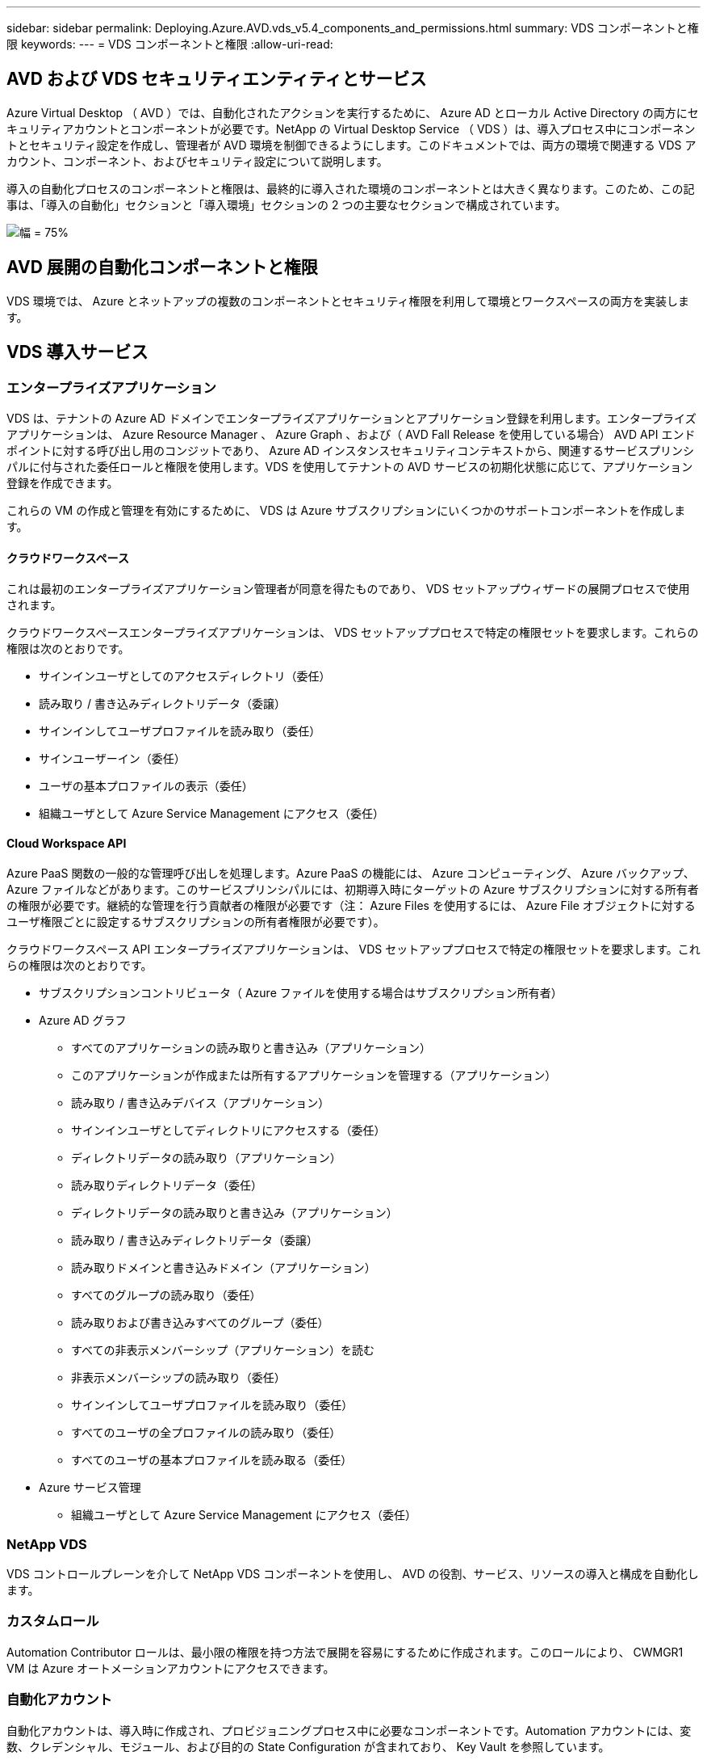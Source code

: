 ---
sidebar: sidebar 
permalink: Deploying.Azure.AVD.vds_v5.4_components_and_permissions.html 
summary: VDS コンポーネントと権限 
keywords:  
---
= VDS コンポーネントと権限
:allow-uri-read: 




== AVD および VDS セキュリティエンティティとサービス

Azure Virtual Desktop （ AVD ）では、自動化されたアクションを実行するために、 Azure AD とローカル Active Directory の両方にセキュリティアカウントとコンポーネントが必要です。NetApp の Virtual Desktop Service （ VDS ）は、導入プロセス中にコンポーネントとセキュリティ設定を作成し、管理者が AVD 環境を制御できるようにします。このドキュメントでは、両方の環境で関連する VDS アカウント、コンポーネント、およびセキュリティ設定について説明します。

導入の自動化プロセスのコンポーネントと権限は、最終的に導入された環境のコンポーネントとは大きく異なります。このため、この記事は、「導入の自動化」セクションと「導入環境」セクションの 2 つの主要なセクションで構成されています。

image:Reference Architecture AVD v1.jpg["幅 = 75%"]



== AVD 展開の自動化コンポーネントと権限

VDS 環境では、 Azure とネットアップの複数のコンポーネントとセキュリティ権限を利用して環境とワークスペースの両方を実装します。



== VDS 導入サービス



=== エンタープライズアプリケーション

VDS は、テナントの Azure AD ドメインでエンタープライズアプリケーションとアプリケーション登録を利用します。エンタープライズアプリケーションは、 Azure Resource Manager 、 Azure Graph 、および（ AVD Fall Release を使用している場合） AVD API エンドポイントに対する呼び出し用のコンジットであり、 Azure AD インスタンスセキュリティコンテキストから、関連するサービスプリンシパルに付与された委任ロールと権限を使用します。VDS を使用してテナントの AVD サービスの初期化状態に応じて、アプリケーション登録を作成できます。

これらの VM の作成と管理を有効にするために、 VDS は Azure サブスクリプションにいくつかのサポートコンポーネントを作成します。



==== クラウドワークスペース

これは最初のエンタープライズアプリケーション管理者が同意を得たものであり、 VDS セットアップウィザードの展開プロセスで使用されます。

クラウドワークスペースエンタープライズアプリケーションは、 VDS セットアッププロセスで特定の権限セットを要求します。これらの権限は次のとおりです。

* サインインユーザとしてのアクセスディレクトリ（委任）
* 読み取り / 書き込みディレクトリデータ（委譲）
* サインインしてユーザプロファイルを読み取り（委任）
* サインユーザーイン（委任）
* ユーザの基本プロファイルの表示（委任）
* 組織ユーザとして Azure Service Management にアクセス（委任）




==== Cloud Workspace API

Azure PaaS 関数の一般的な管理呼び出しを処理します。Azure PaaS の機能には、 Azure コンピューティング、 Azure バックアップ、 Azure ファイルなどがあります。このサービスプリンシパルには、初期導入時にターゲットの Azure サブスクリプションに対する所有者の権限が必要です。継続的な管理を行う貢献者の権限が必要です（注： Azure Files を使用するには、 Azure File オブジェクトに対するユーザ権限ごとに設定するサブスクリプションの所有者権限が必要です）。

クラウドワークスペース API エンタープライズアプリケーションは、 VDS セットアッププロセスで特定の権限セットを要求します。これらの権限は次のとおりです。

* サブスクリプションコントリビュータ（ Azure ファイルを使用する場合はサブスクリプション所有者）
* Azure AD グラフ
+
** すべてのアプリケーションの読み取りと書き込み（アプリケーション）
** このアプリケーションが作成または所有するアプリケーションを管理する（アプリケーション）
** 読み取り / 書き込みデバイス（アプリケーション）
** サインインユーザとしてディレクトリにアクセスする（委任）
** ディレクトリデータの読み取り（アプリケーション）
** 読み取りディレクトリデータ（委任）
** ディレクトリデータの読み取りと書き込み（アプリケーション）
** 読み取り / 書き込みディレクトリデータ（委譲）
** 読み取りドメインと書き込みドメイン（アプリケーション）
** すべてのグループの読み取り（委任）
** 読み取りおよび書き込みすべてのグループ（委任）
** すべての非表示メンバーシップ（アプリケーション）を読む
** 非表示メンバーシップの読み取り（委任）
** サインインしてユーザプロファイルを読み取り（委任）
** すべてのユーザの全プロファイルの読み取り（委任）
** すべてのユーザの基本プロファイルを読み取る（委任）


* Azure サービス管理
+
** 組織ユーザとして Azure Service Management にアクセス（委任）






=== NetApp VDS

VDS コントロールプレーンを介して NetApp VDS コンポーネントを使用し、 AVD の役割、サービス、リソースの導入と構成を自動化します。



=== カスタムロール

Automation Contributor ロールは、最小限の権限を持つ方法で展開を容易にするために作成されます。このロールにより、 CWMGR1 VM は Azure オートメーションアカウントにアクセスできます。



=== 自動化アカウント

自動化アカウントは、導入時に作成され、プロビジョニングプロセス中に必要なコンポーネントです。Automation アカウントには、変数、クレデンシャル、モジュール、および目的の State Configuration が含まれており、 Key Vault を参照しています。



==== 目的の状態の設定

これは、 CWMGR1 の設定を作成するために使用される方法です。設定ファイルは VM にダウンロードされ、 VM 上の Local Configuration Manager を介して適用されます。構成要素には次のようなものがあります。

* Windows 機能をインストールしています
* ソフトウェアをインストールしています
* ソフトウェア設定の適用
* 適切な権限セットが適用されていることを確認します
* Let ’ s Encrypt 証明書を適用します
* DNS レコードが正しいことを確認しています
* CWMGR1 がドメインに参加していることを確認します




==== モジュール：

* ActiveDirectoryDsc: Active Directory の展開と設定に必要な状態設定リソース。これらのリソースを使用すると、新しいドメイン、子ドメイン、およびハイアベイラビリティドメインコントローラを設定し、クロスドメイン信頼を確立し、ユーザ、グループ、および OU を管理できます。
* AZ.Accounts ： Microsoft が提供したモジュールで、 Azure モジュールのクレデンシャルと共通の構成要素を管理します
* AZ.Automation ： Microsoft が Azure Automation コマンドレット用のモジュールを提供しました
* Az.Compute:A Microsoft が Azure Compute コマンドレットのモジュールを提供しました
* AZ.KeyVault ： Microsoft が提供する Azure Key Vault コマンドレット用のモジュール
* AZ.Resources ： Microsoft が提供している Azure Resource Manager コマンドレットのモジュール
* CChoco ： chocolatey を使用してパッケージをダウンロードおよびインストールするために必要な状態設定リソース
* cjaz ：ネットアップが開発したこのモジュールは、 Azure 自動化モジュールに自動化ツールを提供します
* cjAzACS ：ネットアップが開発したこのモジュールには、ユーザコンテキスト内から実行される環境自動化機能と PowerShell プロセスが含まれています。
* cjAzBuild ：ネットアップが開発したこのモジュールには、システムコンテキストから実行される、ビルドおよびメンテナンスの自動化と PowerShell プロセスが含まれています。
* cNtfsAccessControl: NTFS アクセス制御管理用に必要な状態構成リソース
* ComputerManagementDsc ：ドメインへの参加やタスクのスケジュール設定などのコンピュータ管理タスク、および仮想メモリ、イベントログ、タイムゾーン、電源設定などの項目の設定を可能にする目的の状態設定リソース。
* cUserRightsAssignment : ログオン権限や特権などのユーザー権限の管理を可能にする必要な状態構成リソース
* NetworkingDsc: ネットワークの必要な状態構成リソース
* xCertificate ： Windows Server での証明書の管理を簡素化する目的の状態設定リソース。
* xDnsServer: Windows Server DNS サーバーの構成と管理に必要な状態構成リソース
* xNetworking: ネットワーク関連の望ましい状態の構成リソース。
* link:https://github.com/PowerShell/xRemoteDesktopAdmin["xRemoteDesktopAdmin"]: このモジュールは、ローカルまたはリモートマシン上でリモートデスクトップ設定と Windows ファイアウォールを構成するために必要な状態構成リソースを含むリポジトリを使用します。
* xRemoteDesktopSessionHost: Remote Desktop Session Host (RDSH) インスタンスの作成と設定を有効にするための、目的の状態構成リソース (xRDSessionDeployment, xRDSessionCollectionConfiguration, xRDRemoteApp)
* xSmbShare ： SMB 共有の設定と管理に必要な状態の設定リソース
* xSystemSecurity: UAC および IE Esc を管理するための望ましい状態設定リソース



NOTE: Azure Virtual Desktop は、 Azure Virtual Desktop および Azure Virtual Desktop Client のエンタープライズアプリケーションおよびアプリケーション登録、 AVD テナント、 AVD ホストプール、 AVD アプリケーショングループ、 AVD 登録仮想マシンなどの Azure コンポーネントもインストールします。VDS 自動化コンポーネントはこれらのコンポーネントを管理しますが 'AVD はデフォルトの構成と属性セットを制御します詳細については 'AVD のマニュアルを参照してください



=== ハイブリッド AD コンポーネント

ネットアップのソリューションを導入すると、既存の AD を効率的に、またはパブリッククラウドで運用することができます。そのためには、既存の AD 環境にコンポーネントや権限を追加する必要があります。



==== Domain Controller の略

既存のドメインコントローラは、 AD Connect またはサイト間 VPN （または Azure ExpressRoute ）を介して AVD 環境に統合できます。



==== AD 接続

AVD PaaS サービスによるユーザ認証を成功させるために、 AD 接続を使用してドメインコントローラと Azure AD を同期できます。



==== セキュリティグループ

VDS では、 CW-Infrastructure という Active Directory セキュリティグループを使用して、ドメイン参加や GPO ポリシーの添付など、 Active Directory に依存するタスクを自動化するために必要な権限を含めます。



==== サービスアカウント

VDS では、 VDS Windows サービスと IIS アプリケーションサービスの ID として使用される CloudworkspaceSVC という Active Directory サービスアカウントが使用されます。このアカウントは非対話型（ RDP ログインを許可しない）であり、 CW インフラストラクチャアカウントの主要メンバーです



==== VPN または ExpressRoute

サイト間 VPN または Azure ExpressRoute を使用して、既存のドメインに Azure VM を直接参加させることができます。これは、プロジェクトの要件から指示があった場合に使用できるオプションの設定です。



==== ローカルの AD 権限の委譲

ネットアップは、ハイブリッド AD プロセスを合理化するオプションのツールを提供しています。ネットアップのオプションツールを使用する場合は、次のことを行う必要があります。

* Workstation OS ではなく、サーバ OS 上で実行します
* ドメインに参加しているサーバ、またはドメインコントローラで実行します
* PowerShell 5.0 以降を、ツールを実行しているサーバ（ドメインコントローラで実行していない場合）とドメインコントローラの両方に配置します
* ドメイン管理者権限を持つユーザーが実行するか、ローカル管理者権限を持つユーザーが実行し、ドメイン管理者資格情報（ RunAs で使用）を提供することができます。


手動で作成するか、ネットアップのツールで適用するかにかかわらず、必要な権限は次のとおりです。

* CW - インフラストラクチャグループ
+
** Cloud Workspace Infrastructure （ *CW-Infrastructure* ）セキュリティグループには、 Cloud Workspace OU レベルおよびすべての子孫オブジェクトに対するフルコントロールが付与されています
** <deployment code>.cloudworkspace.app DNS Zone – CW - インフラストラクチャグループ許可された CreateChild 、 DeleteChild 、 ListChildren 、 ReadProperty 、 DeleteTree 、 ExtendedRight 、 Delete 、 GenericWrite
** DNS サーバー– CW インフラストラクチャグループに ReadProperty 、 GenericExecute が付与されました
** 作成された VM のローカル管理者アクセス（ CWMGR1 、 AVD セッション VM ）（管理対象 AVD システムのグループポリシーによって実行）


* CW-MCWMGRAccess グループこのグループは、すべてのテンプレート、単一サーバ、新しいネイティブ Active Directory テンプレートで CWMGR1 にローカル管理権限を与えます。これらのテンプレートは、組み込みグループ Server Operators Remote Desktop Users 、および Network Configuration Operators を利用します。




== AVD 環境コンポーネントと権限

導入の自動化プロセスが完了したら、導入とワークスペースの継続的な使用と管理を行い、以下に定義する個別のコンポーネントと権限のセットが必要です。上記のコンポーネントや権限の多くは関連性がありますが、ここでは導入されたの構造を定義することに重点を置いています。

VDS の導入環境とワークスペースのコンポーネントは、いくつかの論理カテゴリに分類できます。

* エンドユーザクライアント
* VDS コントロールプレーンコンポーネント
* Microsoft Azure AVD-PaaS のコンポーネント
* VDS プラットフォームコンポーネント
* VDS ワークスペースコンポーネントを Azure テナントに表示
* ハイブリッド AD コンポーネント




=== エンドユーザクライアント

ユーザは、 AVD デスクトップやさまざまなエンドポイントタイプから接続できます。Microsoft では、 Windows 、 macOS 、 Android 、および iOS 向けのクライアントアプリケーションを公開しています。さらに、 Web クライアントからクライアントレスアクセスを実行できます。

AVD のエンドポイントクライアントを公開している Linux シンクライアントベンダーもいくつかあります。これらはに記載されています https://docs.microsoft.com/en-us/azure/virtual-desktop/linux-overview[]



=== VDS コントロールプレーンコンポーネント



==== VDS REST API

VDS は、完全にドキュメント化された REST API を基盤としているため、 Web アプリケーションで使用できるすべてのアクションを API でも使用できます。API のドキュメントは次のとおりです。 https://api.cloudworkspace.com/5.4/swagger/ui/index#[]



==== VDS Web アプリケーション

VDS 管理者は、 VDS Web アプリを使用して ADS アプリケーションを操作できます。この Web ポータルには次のアドレスがあります。 https://manage.cloudworkspace.com[]



==== コントロールプレーンデータベース

VDS のデータと設定は、ネットアップがホストし管理するコントロールプレーンの SQL データベースに格納されます。



==== VDS 通信



=== Azure テナントコンポーネント

VDS 導入の自動化では、 1 つの Azure リソースグループが作成され、 VM 、ネットワークサブネット、ネットワークセキュリティグループ、 Azure Files コンテナまたは Azure NetApp Files 容量プールなど、他の AVD コンポーネントが含まれます。注：デフォルトは 1 つのリソースグループですが 'VDS には必要に応じて追加のリソースグループにリソースを作成するツールがあります



==== Microsoft Azure AVD-PaaS のコンポーネント



===== AVD REST API

Microsoft AVD は API を使用して管理できます。VDS では、これらの API を広範囲に活用して AVD 環境を自動化および管理しています。ドキュメントは次の場所にあります。 https://docs.microsoft.com/en-us/rest/api/desktopvirtualization/[]



===== セッションブローカー

ブローカーは、ユーザーに許可されたリソースを判別し、ユーザーとゲートウェイとの接続をオーケストレーションします。



===== Azure 診断プログラム

Azure Diagnostics は、 AVD 環境をサポートするように特別に設計されています。



===== AVD Web クライアント

Microsoft は、ローカルにインストールされたクライアントを使用せずに、ユーザが AVD リソースに接続できる Web クライアントを提供しています。



===== セッションゲートウェイ

ローカルにインストールされた RD クライアントはゲートウェイに接続し、 AVD 環境に安全に通信します。



==== VDS プラットフォームコンポーネント



===== CWMGR1

CMWGR1 は、各導入の VDS 制御 VM です。デフォルトでは、ターゲット Azure サブスクリプションに Windows Server 2019 VM として作成されます。CWMGR1 にインストールされた VDS およびサードパーティコンポーネントのリストについては、「ローカル展開」セクションを参照してください。

AVD では、 AVD VM が Active Directory ドメインに参加している必要があります。このプロセスを容易にし、 VDS 環境を管理するための自動化ツールを提供するために、上記の CWMGR1 VM に複数のコンポーネントがインストールされ、 AD インスタンスに複数のコンポーネントが追加されます。コンポーネントは次のとおりです。

* * Windows サービス *- VDS では、 Windows サービスを使用して、導入環境から自動化と管理のアクションを実行します。
+
** *CW オートメーションサービス * は、各 AVD 環境で CWMGR1 に展開されている Windows サービスで、環境内のユーザー向けの自動化タスクの多くを実行します。このサービスは、 * CloudWorkspaceSVC * AD アカウントで実行されます。
** *CW VM Automation Service* は、仮想マシンの管理機能を実行する各 AVD 展開において CWMGR1 に展開される Windows サービスです。このサービスは、 * CloudWorkspaceSVC * AD アカウントで実行されます。
** *CW Agent Service* は、 CWMGR1 を含む VDS 管理下の各仮想マシンに展開される Windows サービスです。このサービスは、仮想マシンの * LocalSystem* コンテキストで実行されます。
** *CWManagerX API* は、各 AVD 展開の CWMGR1 にインストールされている IIS アプリケーションプールベースのリスナーです。これは、グローバルコントロールプレーンからのインバウンド要求を処理し、 * CloudWorkspaceSVC * AD アカウントで実行されます。


* * SQL Server 2017 Express * – VDS は、 CWMGR1 VM 上に SQL Server Express インスタンスを作成し、自動化コンポーネントによって生成されたメタデータを管理します。
* * インターネットインフォメーションサービス（ IIS ） * – CWMGR1 で IIS が有効になっており、 CWManagerX および CWApps IIS アプリケーションをホストします（ RDS RemoteApp 機能が有効になっている場合のみ）。VDS を使用するには、 IIS バージョン 7.5 以降が必要です。
* * HTML5 ポータル（オプション） * – VDS は、 Spark Gateway サービスをインストールして、導入環境内の VM と VDS Web アプリケーションから HTML5 経由でアクセスできるようにします。これは Java ベースのアプリケーションであり、このアクセス方法が不要な場合は無効にして削除できます。
* * RD ゲートウェイ（オプション） * – VDS を使用すると、 CWMGR1 の RD ゲートウェイロールで RDS コレクションベースのリソースプールへの RDP アクセスを提供できます。このロールは、 AVD リバースコネクトアクセスのみが必要な場合は、無効化 / アンインストールできます。
* * RD Web （オプション） * – VDS を使用すると、 RD Web ロールが有効になり、 CWApps IIS Web アプリケーションが作成されます。AVD アクセスのみが必要な場合は、このロールを無効にできます。
* *DC 構成 * –導入と VDS サイト固有の構成と高度な構成タスクを実行するために使用する Windows アプリケーション。
* * テスト VDC ツール * - トラブルシューティングのために API または Web アプリケーションのタスクを変更する必要があるまれなケースで、仮想マシンおよびクライアントレベルの設定変更の直接タスク実行をサポートする Windows アプリケーション。
* * ワイルドカード証明書を暗号化する（オプション） * – VDS によって作成および管理されます。 TLS 経由の HTTPS トラフィックを必要とするすべての VM は、毎晩証明書で更新されます。更新も自動化されたタスクによって処理されます（証明書は 90 日なので、更新はすぐ前から開始されます）。お客様は、必要に応じて独自のワイルドカード証明書を提供できます。VDS では、自動化タスクをサポートするために複数の Active Directory コンポーネントも必要になります。設計上の目的は、最小限の数の AD コンポーネントと権限の追加を利用しながら、環境をサポートして管理を自動化することです。次のコンポーネントが含まれます。
* * クラウドワークスペース組織単位（ OU ） * –この組織単位は、必要な子コンポーネントのプライマリ AD コンテナとして機能します。CW インフラストラクチャおよびクライアント DHP アクセスグループの権限は、このレベルとその子コンポーネントで設定されます。この OU で作成されるサブ OU については、付録 A を参照してください。
* * Cloud Workspace Infrastructure Group （ CW-Infrastructure ） * は、必要な委任された権限を VDS サービスアカウントに割り当てるためにローカル AD で作成されたセキュリティグループです（ * CloudWorkspaceSVC * ）。
* * クライアント DHP アクセスグループ (ClientDHPAccess)* はローカル AD で作成されるセキュリティグループで、企業の共有データ、ユーザーホームデータ、およびプロファイルデータが存在する場所を VDS が管理できるようにします。
* * CloudWorkspaceSVC * サービスアカウント（ Cloud Workspace Infrastructure Group のメンバー）
* * 配置コード > .cloudworkspace.app domain * （このドメインは、セッションホスト VM 用に自動作成された DNS 名を管理します）用の DNS ゾーン– Deploy の構成で作成されます。
* * ネットアップ固有の GPO * は、クラウドワークスペースの組織単位のさまざまな子 OU にリンクされています。次の GPO があります。
+
** * Cloud Workspace GPO （ Cloud Workspace OU にリンク） * – CW インフラストラクチャグループのメンバーのアクセスプロトコルと方法を定義します。また、 AVD セッションホスト上のローカル Administrators グループにもグループを追加します。
** * クラウドワークスペースファイアウォール GPO * （専用の顧客サーバー、リモートデスクトップ、およびステージング OU にリンク） - プラットフォームサーバーからセッションホストへの接続を確実に分離するポリシーを作成します。
** * Cloud Workspace RDS * （専用顧客サーバー、リモートデスクトップ、およびステージング OU ） - セッション品質、信頼性、切断タイムアウト制限に関するポリシーセットの制限。RDS セッションでは、 TS ライセンスサーバの値が定義される。
** * Cloud Workspace Companies * （デフォルトではリンクされていません）–オプションの GPO を使用して、管理ツールやエリアへのアクセスを禁止し、ユーザーセッション / ワークスペースを「ロックダウン」します。リンク / 有効にして、アクティビティの制限付きワークスペースを提供できます。





NOTE: デフォルトのグループポリシー設定は、要求に応じて指定できます。



==== VDS ワークスペースコンポーネント



===== データレイヤ



====== Azure NetApp Files の特長

VDS 設定でデータ層オプションとして Azure NetApp Files を選択した場合は、 Azure NetApp Files 容量プールと関連付けられたボリュームが作成されます。ボリュームは ' ユーザー・プロファイル（ FSLogix コンテナ経由） ' ユーザー個人用フォルダ ' および企業データ共有フォルダの共有ファイル・ストレージをホストします



====== Azure Files の特長

CWS セットアップで [ データレイヤ ] オプションとして Azure ファイルを選択した場合は、 Azure ファイル共有とそれに関連付けられた Azure ストレージアカウントが作成されます。Azure File Share は、（ FSLogix コンテナを介して）ユーザプロファイルの共有ファイルストレージ、ユーザの個人フォルダ、および企業のデータ共有フォルダをホストします。



====== 管理対象ディスクがあるファイルサーバ

VDS セットアップでデータ層オプションとしてファイルサーバーを選択した場合は、管理対象ディスクを使用して Windows Server VM が作成されます。ファイルサーバーは、 FSLogix コンテナを介してユーザープロファイルの共有ファイルストレージ、ユーザー個人フォルダ、および企業データ共有フォルダをホストします。



===== Azure ネットワーク



====== Azure Virtual Network の略

VDS では、 Azure Virtual Network とサポートサブネットが作成されます。VDS では、 CWMGR1 、 AVD ホストマシン、および Azure ドメインコントローラ用に個別のサブネットが必要です。また、サブネット間にピアリングが必要です。通常、 AD コントローラサブネットはすでに存在するため、導入した VDS サブネットを既存のサブネットとピアリングする必要があります。



====== ネットワークセキュリティグループ

CWMGR1 VM へのアクセスを制御するネットワークセキュリティグループが作成されます。

* テナント：セッションホストおよびデータ VM で使用する IP アドレスが含まれます
* サービス： PaaS サービスで使用する IP アドレス（ Azure NetApp Files など）が含まれる
* プラットフォーム： NetApp プラットフォーム VM （ CWMGR1 およびゲートウェイサーバ）として使用する IP アドレスが含まれています。
* ディレクトリ： Active Directory VM として使用する IP アドレスが格納されます




===== Azure AD

VDS の自動化とオーケストレーションでは、ターゲットの Active Directory インスタンスに仮想マシンを導入してから、指定のホストプールにマシンを追加します。AVD 仮想マシンは、 AD 構造（組織単位、グループポリシー、ローカルコンピュータ管理者権限など）と AVD 構造（ホストプール、ワークスペースアプリケーショングループメンバーシップ）の両方によってコンピュータレベルで管理され、 Azure AD エンティティと権限によって管理されます。VDS では、 AVD アクション用の VDS Enterprise アプリケーション /Azure サービスプリンシパルと、ローカル AD およびローカルコンピュータアクション用のローカル AD サービスアカウント（ CloudWorkspaceSVC ）を使用して、この「デュアルコントロール」環境を処理します。

AVD 仮想マシンを作成して AVD ホストプールに追加するための具体的な手順は、次のとおりです。

* Azure テンプレートから、 AVD に関連付けられた Azure サブスクリプションに表示される仮想マシンを作成する（ Azure サービスプリンシパル権限を使用）
* VDS 導入時に指定した Azure VNet を使用して新しい仮想マシンの DNS アドレスを確認 / 設定します（ローカル AD 権限が必要です（上記の CW インフラストラクチャに委任されたものすべて）。標準 VDS 命名スキーム * _ ｛ companycode ｝ TS ｛ sequenceNumber ｝ _ * を使用して仮想マシン名を設定します。例： XYZTS3（ローカル AD 権限が必要（オンプレミスで作成した OU 構造に配置）（リモートデスクトップ / 企業コード / 共有）（上記と同じ権限 / グループ概要）
* 指定された Active Directory の組織単位（ AD ）に仮想マシンを配置（上記の手動プロセスで指定された OU 構造への委任された権限が必要）
* 新しいマシン名 /IP アドレスで内部 AD DNS ディレクトリを更新（ローカル AD 権限が必要）
* 新しい仮想マシンをローカル AD ドメインに追加（ローカル AD 権限が必要）
* VDS ローカルデータベースを新しいサーバー情報で更新する ( 追加の権限は不要 )
* 指定された AVD ホストプールに VM を参加させる (AVD サービスプリンシパルの権限が必要 )
* chocolatey コンポーネントを新しい仮想マシンにインストールします（ * CloudWorkspaceSVC * アカウントにはローカルコンピュータ管理者権限が必要です）。
* AVD インスタンスの FSLogix コンポーネントをインストールします（ローカル AD の AVD OU に対するローカルコンピュータ管理権限が必要です）
* AD Windows ファイアウォール GPO を更新して、新しい VM へのトラフィックを許可します（ AVD OU とそれに関連付けられた仮想マシンに関連付けられたポリシーに対して AD GPO の作成 / 変更が必要です）。ローカル AD の AVD OU で AD GPO ポリシーの作成 / 変更が必要です。VDS で VM を管理しない場合は、インストール後にオフにすることができます。）
* 新しい仮想マシンに「 Allow New Connections 」フラグを設定します（ Azure Service Principal 権限が必要です）。




====== VM の Azure AD への参加

Azure テナント内の仮想マシンはドメインに参加する必要がありますが、 VM を Azure AD に直接参加させることはできません。このため 'VDS では VDS プラットフォームにドメインコントローラの役割が導入され 'AD Connect を使用してその DC を Azure AD と同期します別の設定オプションとして、 Azure AD ドメインサービス（ AADDS ）の使用、 AD Connect を使用したハイブリッド DC （オンプレミスまたはその他の場所）への同期、サイト間 VPN または Azure ExpressRoute を使用した VM のハイブリッド DC への直接参加があります。



===== AVD ホストプール

ホストプールは、 Azure Virtual Desktop 環境内の 1 つ以上の同一の仮想マシン（ VM ）の集まりです。各ホストプールには、ユーザが物理デスクトップと同じように操作できるアプリケーショングループを含めることができます。



====== セッションホスト

任意のホストプール内で、同一の仮想マシンが 1 つ以上存在します。このホストプールに接続するこれらのユーザセッションは、 AVD ロードバランササービスによってロードバランシングされます。



====== アプリケーショングループ

デフォルトでは、展開時に _Desktop Users_app グループが作成されます。このアプリグループ内のすべてのユーザーには、 Windows デスクトップのフルエクスペリエンスが提供されます。また、アプリグループを作成して、ストリーミングアプリサービスを提供することもできます。



===== ログ分析ワークスペース

ログ分析ワークスペースは、展開プロセスと DSC プロセスおよび他のサービスからログを保存するために作成されます。これは導入後に削除できますが、他の機能が有効になるため、この操作は推奨されません。ログはデフォルトで 30 日間保持されるため、保持の料金は発生しません。



===== 可用性セット

可用性セットは、障害ドメイン間で共有 VM （ AVD ホストプール、 RDS リソースプール）を分離できるように、導入プロセスの一環として設定されます。必要に応じて導入後に削除することもできますが、共有 VM のフォールトトレランスを強化するオプションは無効にします。



===== Azure の SnapVault

リカバリサービスボールトは、導入時に VDS 自動化によって作成されます。Azure Backup は、導入プロセス中に CWMGR1 に適用されるため、現在はこの機能がデフォルトでアクティブになっています。この処理は、非アクティブ化して必要に応じて削除することができますが、環境で Azure Backup が有効になっている場合は再作成されます。



===== Azure キーバックアップ

Azure Key Vault は導入プロセス中に作成され、導入時に Azure Automation アカウントで使用される証明書、 API キー、およびクレデンシャルを格納するために使用されます。



== 付録 A –クラウドワークスペースのデフォルトの組織単位構造

* クラウドワークスペース
+
** クラウドワークスペース企業
** クラウドワークスペースサーバ
+
*** 専用の顧客サーバー
*** インフラ




* CWMGR サーバ
* ゲートウェイサーバ
* FTP サーバ
* テンプレート VM
+
** リモートデスクトップ
** ステージング
+
*** Cloud Workspace サービスアカウント


** クライアントサービスアカウント
** インフラストラクチャサービスアカウント
+
*** Cloud Workspace Tech ユーザ


** グループ
** 技術 3 技術者



